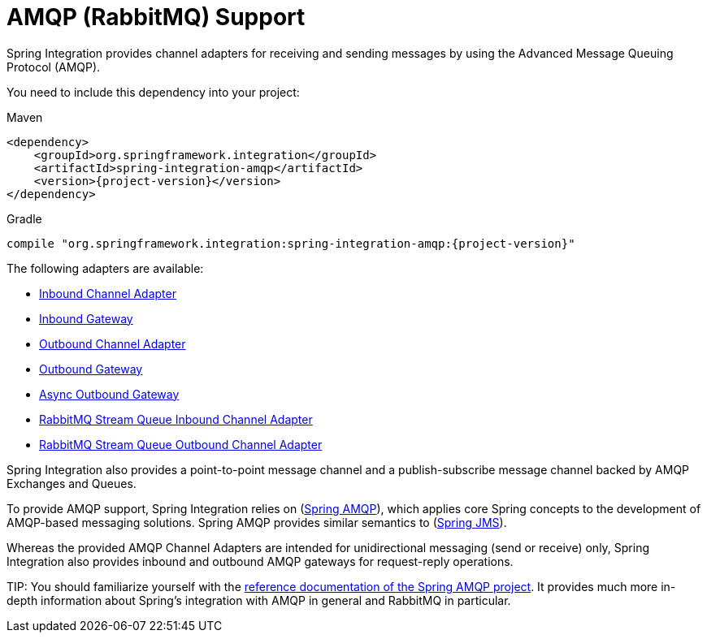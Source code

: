 [[amqp]]
= AMQP (RabbitMQ) Support

Spring Integration provides channel adapters for receiving and sending messages by using the Advanced Message Queuing Protocol (AMQP).

You need to include this dependency into your project:

====
[source, xml, subs="normal", role="primary"]
.Maven
----
<dependency>
    <groupId>org.springframework.integration</groupId>
    <artifactId>spring-integration-amqp</artifactId>
    <version>{project-version}</version>
</dependency>
----
[source, groovy, subs="normal", role="secondary"]
.Gradle
----
compile "org.springframework.integration:spring-integration-amqp:{project-version}"
----
====

The following adapters are available:

* xref:amqp/inbound-channel-adapter.adoc[Inbound Channel Adapter]
* xref:amqp/inbound-gateway.adoc[Inbound Gateway]
* xref:amqp/outbound-channel-adapter.adoc[Outbound Channel Adapter]
* xref:amqp/outbound-gateway.adoc[Outbound Gateway]
* <<amqp-async-outbound-gateway,Async Outbound Gateway>>
* xref:amqp/rmq-streams.adoc#rmq-stream-inbound-channel-adapter[RabbitMQ Stream Queue Inbound Channel Adapter]
* xref:amqp/rmq-streams.adoc#rmq-stream-outbound-channel-adapter[RabbitMQ Stream Queue Outbound Channel Adapter]

Spring Integration also provides a point-to-point message channel and a publish-subscribe message channel backed by AMQP Exchanges and Queues.

To provide AMQP support, Spring Integration relies on (https://projects.spring.io/spring-amqp[Spring AMQP]), which applies core Spring concepts to the development of AMQP-based messaging solutions.
Spring AMQP provides similar semantics to (https://docs.spring.io/spring/docs/current/spring-framework-reference/integration.html#jms[Spring JMS]).

Whereas the provided AMQP Channel Adapters are intended for unidirectional messaging (send or receive) only, Spring Integration also provides inbound and outbound AMQP gateways for request-reply operations.

TIP:
You should familiarize yourself with the https://docs.spring.io/spring-amqp/reference/html/[reference documentation of the Spring AMQP project].
It provides much more in-depth information about Spring's integration with AMQP in general and RabbitMQ in particular.


